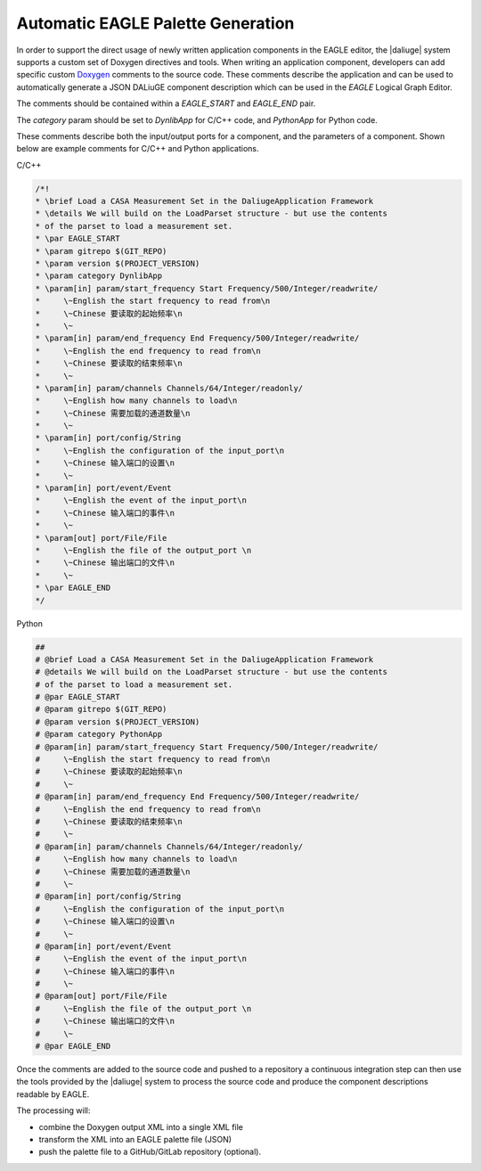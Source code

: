 .. _eagle_integration:

Automatic EAGLE Palette Generation
----------------------------------

In order to support the direct usage of newly written application components
in the EAGLE editor, the |daliuge| system supports a custom set of Doxygen
directives and tools. When writing an application component, developers
can add specific custom `Doxygen <https://www.doxygen.nl/>`_ comments to the
source code.
These comments describe the application and can
be used to automatically generate a JSON DALiuGE component description
which can be used in the *EAGLE* Logical Graph Editor.

The comments should be contained within a *EAGLE_START* and *EAGLE_END*
pair.

The *category* param should be set to *DynlibApp* for C/C++ code,
and *PythonApp* for Python code.

These comments describe both the input/output ports for a component,
and the parameters of a component. Shown below are example comments
for C/C++ and Python applications.

C/C++

.. code-block:: c

  /*!
  * \brief Load a CASA Measurement Set in the DaliugeApplication Framework
  * \details We will build on the LoadParset structure - but use the contents
  * of the parset to load a measurement set.
  * \par EAGLE_START
  * \param gitrepo $(GIT_REPO)
  * \param version $(PROJECT_VERSION)
  * \param category DynlibApp
  * \param[in] param/start_frequency Start Frequency/500/Integer/readwrite/
  *     \~English the start frequency to read from\n
  *     \~Chinese 要读取的起始频率\n
  *     \~
  * \param[in] param/end_frequency End Frequency/500/Integer/readwrite/
  *     \~English the end frequency to read from\n
  *     \~Chinese 要读取的结束频率\n
  *     \~
  * \param[in] param/channels Channels/64/Integer/readonly/
  *     \~English how many channels to load\n
  *     \~Chinese 需要加载的通道数量\n
  *     \~
  * \param[in] port/config/String
  *     \~English the configuration of the input_port\n
  *     \~Chinese 输入端口的设置\n
  *     \~
  * \param[in] port/event/Event
  *     \~English the event of the input_port\n
  *     \~Chinese 输入端口的事件\n
  *     \~
  * \param[out] port/File/File
  *     \~English the file of the output_port \n
  *     \~Chinese 输出端口的文件\n
  *     \~
  * \par EAGLE_END
  */

Python

.. code-block:: python

  ##
  # @brief Load a CASA Measurement Set in the DaliugeApplication Framework
  # @details We will build on the LoadParset structure - but use the contents
  # of the parset to load a measurement set.
  # @par EAGLE_START
  # @param gitrepo $(GIT_REPO)
  # @param version $(PROJECT_VERSION)
  # @param category PythonApp
  # @param[in] param/start_frequency Start Frequency/500/Integer/readwrite/
  #     \~English the start frequency to read from\n
  #     \~Chinese 要读取的起始频率\n
  #     \~
  # @param[in] param/end_frequency End Frequency/500/Integer/readwrite/
  #     \~English the end frequency to read from\n
  #     \~Chinese 要读取的结束频率\n
  #     \~
  # @param[in] param/channels Channels/64/Integer/readonly/
  #     \~English how many channels to load\n
  #     \~Chinese 需要加载的通道数量\n
  #     \~
  # @param[in] port/config/String
  #     \~English the configuration of the input_port\n
  #     \~Chinese 输入端口的设置\n
  #     \~
  # @param[in] port/event/Event
  #     \~English the event of the input_port\n
  #     \~Chinese 输入端口的事件\n
  #     \~
  # @param[out] port/File/File
  #     \~English the file of the output_port \n
  #     \~Chinese 输出端口的文件\n
  #     \~
  # @par EAGLE_END


Once the comments are added to the source code and pushed to a repository
a continuous integration step can then use the tools provided by the |daliuge| system to process the source code and produce the component descriptions readable by EAGLE.

The processing will:

* combine the Doxygen output XML into a single XML file
* transform the XML into an EAGLE palette file (JSON)
* push the palette file to a GitHub/GitLab repository (optional).
